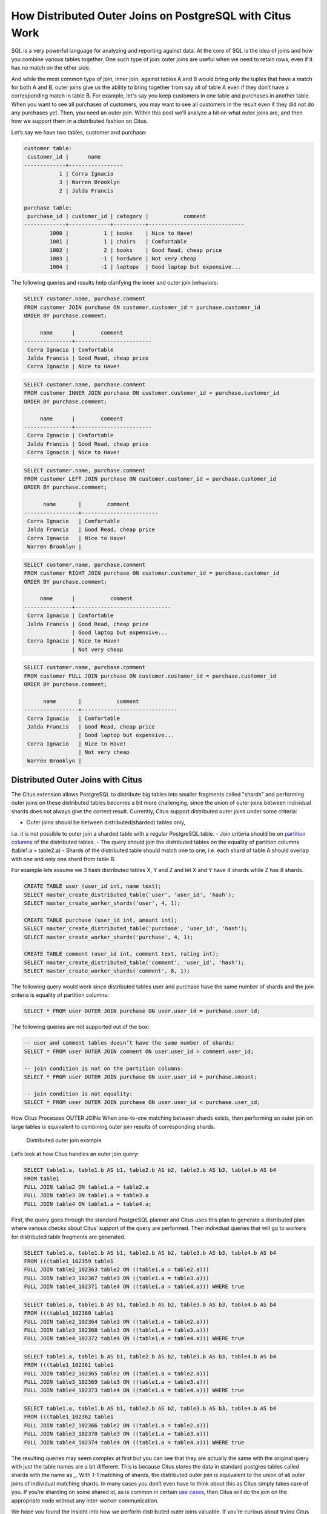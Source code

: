 How Distributed Outer Joins on PostgreSQL with Citus Work
#########################################################

SQL is a very powerful language for analyzing and reporting against
data. At the core of SQL is the idea of joins and how you combine
various tables together. One such type of join: outer joins are useful
when we need to retain rows, even if it has no match on the other side.

And while the most common type of join, inner join, against tables A and
B would bring only the tuples that have a match for both A and B, outer
joins give us the ability to bring together from say all of table A even
if they don’t have a corresponding match in table B. For example, let's
say you keep customers in one table and purchases in another table. When
you want to see all purchases of customers, you may want to see all
customers in the result even if they did not do any purchases yet. Then,
you need an outer join. Within this post we’ll analyze a bit on what
outer joins are, and then how we support them in a distributed fashion
on Citus.

Let’s say we have two tables, customer and purchase:

.. code:: sql

    customer table:
     customer_id |      name
    -------------+-----------------
               1 | Corra Ignacio
               3 | Warren Brooklyn
               2 | Jalda Francis

    purchase table:
     purchase_id | customer_id | category |           comment
    -------------+-------------+----------+------------------------------
            1000 |           1 | books    | Nice to Have!
            1001 |           1 | chairs   | Comfortable
            1002 |           2 | books    | Good Read, cheap price
            1003 |          -1 | hardware | Not very cheap
            1004 |          -1 | laptops  | Good laptop but expensive...

The following queries and results help clarifying the inner and outer
join behaviors:

.. code:: sql

     SELECT customer.name, purchase.comment
     FROM customer JOIN purchase ON customer.customer_id = purchase.customer_id
     ORDER BY purchase.comment;

          name      |        comment
     ---------------+------------------------
      Corra Ignacio | Comfortable
      Jalda Francis | Good Read, cheap price
      Corra Ignacio | Nice to Have!

.. image:: ../images/articles-join-inner.png

.. code:: sql

     SELECT customer.name, purchase.comment
     FROM customer INNER JOIN purchase ON customer.customer_id = purchase.customer_id
     ORDER BY purchase.comment;

          name      |        comment
     ---------------+------------------------
      Corra Ignacio | Comfortable
      Jalda Francis | Good Read, cheap price
      Corra Ignacio | Nice to Have!

.. image:: ../images/articles-join-left.png

.. code:: sql

     SELECT customer.name, purchase.comment
     FROM customer LEFT JOIN purchase ON customer.customer_id = purchase.customer_id
     ORDER BY purchase.comment;

           name       |        comment
     -----------------+------------------------
      Corra Ignacio   | Comfortable
      Jalda Francis   | Good Read, cheap price
      Corra Ignacio   | Nice to Have!
      Warren Brooklyn |

.. image:: ../images/articles-join-right.png

.. code:: sql

     SELECT customer.name, purchase.comment
     FROM customer RIGHT JOIN purchase ON customer.customer_id = purchase.customer_id
     ORDER BY purchase.comment;

          name      |           comment
     ---------------+------------------------------
      Corra Ignacio | Comfortable
      Jalda Francis | Good Read, cheap price
                    | Good laptop but expensive...
      Corra Ignacio | Nice to Have!
                    | Not very cheap

.. image:: ../images/articles-join-full.png

.. code:: sql

     SELECT customer.name, purchase.comment
     FROM customer FULL JOIN purchase ON customer.customer_id = purchase.customer_id
     ORDER BY purchase.comment;

           name       |           comment
     -----------------+------------------------------
      Corra Ignacio   | Comfortable
      Jalda Francis   | Good Read, cheap price
                      | Good laptop but expensive...
      Corra Ignacio   | Nice to Have!
                      | Not very cheap
      Warren Brooklyn |

Distributed Outer Joins with Citus
~~~~~~~~~~~~~~~~~~~~~~~~~~~~~~~~~~

The Citus extension allows PostgreSQL to distribute big tables
into smaller fragments called "shards" and performing outer joins
on these distributed tables becomes a bit more challenging,
since the union of outer joins between individual shards does
not always give the correct result. Currently, Citus support
distributed outer joins under some criteria:

- Outer joins should be between distributed(sharded) tables only,
i.e. it is not possible to outer join a sharded table with a regular
PostgreSQL table.
- Join criteria should be on `partition columns
<https://docs.citusdata.com/en/v5.2/dist_tables/concepts.html>`__ of the
distributed tables.
- The query should join the distributed tables on the equality of
partition columns (table1.a = table2.a)
- Shards of the distributed table should match one to one, i.e. each
shard of table A should overlap with one and only one shard from table
B.

For example lets assume we 3 hash distributed tables X, Y and Z and let
X and Y have 4 shards while Z has 8 shards.

.. code:: sql

    CREATE TABLE user (user_id int, name text);
    SELECT master_create_distributed_table('user', 'user_id', 'hash');
    SELECT master_create_worker_shards('user', 4, 1);

    CREATE TABLE purchase (user_id int, amount int);
    SELECT master_create_distributed_table('purchase', 'user_id', 'hash');
    SELECT master_create_worker_shards('purchase', 4, 1);

    CREATE TABLE comment (user_id int, comment text, rating int);
    SELECT master_create_distributed_table('comment', 'user_id', 'hash');
    SELECT master_create_worker_shards('comment', 8, 1);

The following query would work since distributed tables user and
purchase have the same number of shards and the join criteria is
equality of partition columns:

.. code:: sql

    SELECT * FROM user OUTER JOIN purchase ON user.user_id = purchase.user_id;

The following queries are not supported out of the box:

.. code:: sql

    -- user and comment tables doesn’t have the same number of shards:
    SELECT * FROM user OUTER JOIN comment ON user.user_id = comment.user_id;

    -- join condition is not on the partition columns:
    SELECT * FROM user OUTER JOIN purchase ON user.user_id = purchase.amount;

    -- join condition is not equality:
    SELECT * FROM user OUTER JOIN purchase ON user.user_id < purchase.user_id;

How Citus Processes OUTER JOINs When one-to-one matching between shards
exists, then performing an outer join on large tables is equivalent to
combining outer join results of corresponding shards.

.. figure:: ../images/articles-join-example.png
   :alt: Distributed outer join example

   Distributed outer join example

Let’s look at how Citus handles an outer join query:

.. code:: sql

    SELECT table1.a, table1.b AS b1, table2.b AS b2, table3.b AS b3, table4.b AS b4
    FROM table1
    FULL JOIN table2 ON table1.a = table2.a
    FULL JOIN table3 ON table1.a = table3.a
    FULL JOIN table4 ON table1.a = table4.a;

First, the query goes through the standard PostgreSQL planner and Citus
uses this plan to generate a distributed plan where various checks about
Citus’ support of the query are performed. Then individual queries that
will go to workers for distributed table fragments are generated.

.. code:: sql

    SELECT table1.a, table1.b AS b1, table2.b AS b2, table3.b AS b3, table4.b AS b4
    FROM (((table1_102359 table1
    FULL JOIN table2_102363 table2 ON ((table1.a = table2.a)))
    FULL JOIN table3_102367 table3 ON ((table1.a = table3.a)))
    FULL JOIN table4_102371 table4 ON ((table1.a = table4.a))) WHERE true

.. code:: sql

    SELECT table1.a, table1.b AS b1, table2.b AS b2, table3.b AS b3, table4.b AS b4
    FROM (((table1_102360 table1
    FULL JOIN table2_102364 table2 ON ((table1.a = table2.a)))
    FULL JOIN table3_102368 table3 ON ((table1.a = table3.a)))
    FULL JOIN table4_102372 table4 ON ((table1.a = table4.a))) WHERE true

.. code:: sql

    SELECT table1.a, table1.b AS b1, table2.b AS b2, table3.b AS b3, table4.b AS b4
    FROM (((table1_102361 table1
    FULL JOIN table2_102365 table2 ON ((table1.a = table2.a)))
    FULL JOIN table3_102369 table3 ON ((table1.a = table3.a)))
    FULL JOIN table4_102373 table4 ON ((table1.a = table4.a))) WHERE true

.. code:: sql

    SELECT table1.a, table1.b AS b1, table2.b AS b2, table3.b AS b3, table4.b AS b4
    FROM (((table1_102362 table1
    FULL JOIN table2_102366 table2 ON ((table1.a = table2.a)))
    FULL JOIN table3_102370 table3 ON ((table1.a = table3.a)))
    FULL JOIN table4_102374 table4 ON ((table1.a = table4.a))) WHERE true

The resulting queries may seem complex at first but you can see that
they are actually the same with the original query with just the table
names are a bit different. This is because Citus stores the data in
standard postgres tables called shards with the name as \_. With 1-1
matching of shards, the distributed outer join is equivalent to the
union of all outer joins of individual matching shards. In many cases
you don’t even have to think about this as Citus simply takes care of
you. If you’re sharding on some shared id, as is common in certain `use
cases <https://www.citusdata.com/blog/2016/08/10/sharding-for-a-multi-tenant-app-with-postgres/>`__,
then Citus will do the join on the appropriate node without any
inter-worker communication.

We hope you found the insight into how we perform distributed outer
joins valuable. If you’re curious about trying Citus or learning how
more works we encourage you to join the conversation with us on Slack.
